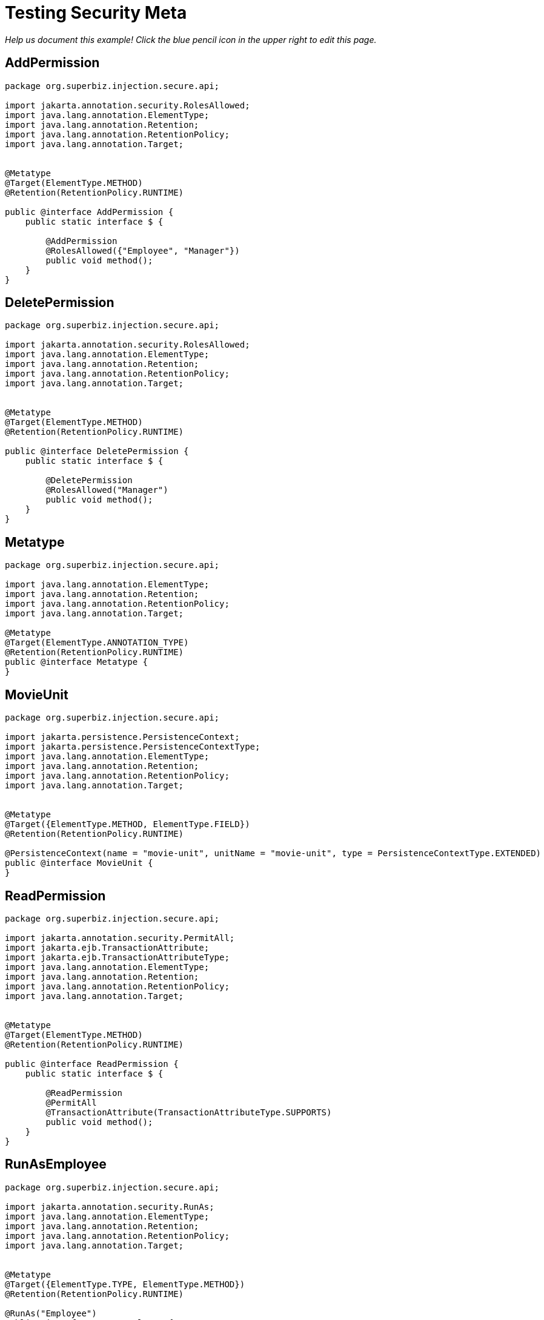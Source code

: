 :index-group: Meta-Annotations
:jbake-type: page
:jbake-status: published

= Testing Security Meta

_Help us document this example! Click the blue pencil icon in the upper
right to edit this page._

== AddPermission

[source,java]
----
package org.superbiz.injection.secure.api;

import jakarta.annotation.security.RolesAllowed;
import java.lang.annotation.ElementType;
import java.lang.annotation.Retention;
import java.lang.annotation.RetentionPolicy;
import java.lang.annotation.Target;


@Metatype
@Target(ElementType.METHOD)
@Retention(RetentionPolicy.RUNTIME)

public @interface AddPermission {
    public static interface $ {

        @AddPermission
        @RolesAllowed({"Employee", "Manager"})
        public void method();
    }
}
----

== DeletePermission

[source,java]
----
package org.superbiz.injection.secure.api;

import jakarta.annotation.security.RolesAllowed;
import java.lang.annotation.ElementType;
import java.lang.annotation.Retention;
import java.lang.annotation.RetentionPolicy;
import java.lang.annotation.Target;


@Metatype
@Target(ElementType.METHOD)
@Retention(RetentionPolicy.RUNTIME)

public @interface DeletePermission {
    public static interface $ {

        @DeletePermission
        @RolesAllowed("Manager")
        public void method();
    }
}
----

== Metatype

[source,java]
----
package org.superbiz.injection.secure.api;

import java.lang.annotation.ElementType;
import java.lang.annotation.Retention;
import java.lang.annotation.RetentionPolicy;
import java.lang.annotation.Target;

@Metatype
@Target(ElementType.ANNOTATION_TYPE)
@Retention(RetentionPolicy.RUNTIME)
public @interface Metatype {
}
----

== MovieUnit

[source,java]
----
package org.superbiz.injection.secure.api;

import jakarta.persistence.PersistenceContext;
import jakarta.persistence.PersistenceContextType;
import java.lang.annotation.ElementType;
import java.lang.annotation.Retention;
import java.lang.annotation.RetentionPolicy;
import java.lang.annotation.Target;


@Metatype
@Target({ElementType.METHOD, ElementType.FIELD})
@Retention(RetentionPolicy.RUNTIME)

@PersistenceContext(name = "movie-unit", unitName = "movie-unit", type = PersistenceContextType.EXTENDED)
public @interface MovieUnit {
}
----

== ReadPermission

[source,java]
----
package org.superbiz.injection.secure.api;

import jakarta.annotation.security.PermitAll;
import jakarta.ejb.TransactionAttribute;
import jakarta.ejb.TransactionAttributeType;
import java.lang.annotation.ElementType;
import java.lang.annotation.Retention;
import java.lang.annotation.RetentionPolicy;
import java.lang.annotation.Target;


@Metatype
@Target(ElementType.METHOD)
@Retention(RetentionPolicy.RUNTIME)

public @interface ReadPermission {
    public static interface $ {

        @ReadPermission
        @PermitAll
        @TransactionAttribute(TransactionAttributeType.SUPPORTS)
        public void method();
    }
}
----

== RunAsEmployee

[source,java]
----
package org.superbiz.injection.secure.api;

import jakarta.annotation.security.RunAs;
import java.lang.annotation.ElementType;
import java.lang.annotation.Retention;
import java.lang.annotation.RetentionPolicy;
import java.lang.annotation.Target;


@Metatype
@Target({ElementType.TYPE, ElementType.METHOD})
@Retention(RetentionPolicy.RUNTIME)

@RunAs("Employee")
public @interface RunAsEmployee {
}
----

== RunAsManager

[source,java]
----
package org.superbiz.injection.secure.api;

import jakarta.annotation.security.RunAs;
import java.lang.annotation.ElementType;
import java.lang.annotation.Retention;
import java.lang.annotation.RetentionPolicy;
import java.lang.annotation.Target;


@Metatype
@Target({ElementType.TYPE, ElementType.METHOD})
@Retention(RetentionPolicy.RUNTIME)

@RunAs("Manager")
public @interface RunAsManager {
}
----

== Movie

[source,java]
----
package org.superbiz.injection.secure;

import jakarta.persistence.Entity;

@Entity
public class Movie {

    private String director;
    private String title;
    private int year;

    public Movie() {
    }

    public Movie(String director, String title, int year) {
        this.director = director;
        this.title = title;
        this.year = year;
    }

    public String getDirector() {
        return director;
    }

    public void setDirector(String director) {
        this.director = director;
    }

    public String getTitle() {
        return title;
    }

    public void setTitle(String title) {
        this.title = title;
    }

    public int getYear() {
        return year;
    }

    public void setYear(int year) {
        this.year = year;
    }

}
----

== Movies

[source,java]
----
package org.superbiz.injection.secure;

//START SNIPPET: code

import org.superbiz.injection.secure.api.AddPermission;
import org.superbiz.injection.secure.api.DeletePermission;
import org.superbiz.injection.secure.api.MovieUnit;
import org.superbiz.injection.secure.api.ReadPermission;

import jakarta.ejb.Stateful;
import jakarta.persistence.EntityManager;
import jakarta.persistence.Query;
import java.util.List;

@Stateful
public class Movies {

    @MovieUnit
    private EntityManager entityManager;

    @AddPermission
    public void addMovie(Movie movie) throws Exception {
        entityManager.persist(movie);
    }

    @DeletePermission
    public void deleteMovie(Movie movie) throws Exception {
        entityManager.remove(movie);
    }

    @ReadPermission
    public List<Movie> getMovies() throws Exception {
        Query query = entityManager.createQuery("SELECT m from Movie as m");
        return query.getResultList();
    }
}
----

== persistence.xml

[source,xml]
----
<persistence xmlns="http://java.sun.com/xml/ns/persistence" version="1.0">

  <persistence-unit name="movie-unit">
    <jta-data-source>movieDatabase</jta-data-source>
    <non-jta-data-source>movieDatabaseUnmanaged</non-jta-data-source>
    <class>org.superbiz.injection.secure.Movie</class>

    <properties>
      <property name="openjpa.jdbc.SynchronizeMappings" value="buildSchema(ForeignKeys=true)"/>
    </properties>
  </persistence-unit>
</persistence>
----

== MovieTest

[source,java]
----
package org.superbiz.injection.secure;

import junit.framework.TestCase;
import org.superbiz.injection.secure.api.RunAsEmployee;
import org.superbiz.injection.secure.api.RunAsManager;

import jakarta.ejb.EJB;
import jakarta.ejb.EJBAccessException;
import jakarta.ejb.Stateless;
import jakarta.ejb.embeddable.EJBContainer;
import java.util.List;
import java.util.Properties;
import java.util.concurrent.Callable;

//START SNIPPET: code

public class MovieTest extends TestCase {

    @EJB
    private Movies movies;

    @EJB(beanName = "ManagerBean")
    private Caller manager;

    @EJB(beanName = "EmployeeBean")
    private Caller employee;

    protected void setUp() throws Exception {
        Properties p = new Properties();
        p.put("movieDatabase", "new://Resource?type=DataSource");
        p.put("movieDatabase.JdbcDriver", "org.hsqldb.jdbcDriver");
        p.put("movieDatabase.JdbcUrl", "jdbc:hsqldb:mem:moviedb");

        EJBContainer.createEJBContainer(p).getContext().bind("inject", this);
    }

    public void testAsManager() throws Exception {
        manager.call(new Callable() {
            public Object call() throws Exception {

                movies.addMovie(new Movie("Quentin Tarantino", "Reservoir Dogs", 1992));
                movies.addMovie(new Movie("Joel Coen", "Fargo", 1996));
                movies.addMovie(new Movie("Joel Coen", "The Big Lebowski", 1998));

                List<Movie> list = movies.getMovies();
                assertEquals("List.size()", 3, list.size());

                for (Movie movie : list) {
                    movies.deleteMovie(movie);
                }

                assertEquals("Movies.getMovies()", 0, movies.getMovies().size());
                return null;
            }
        });
    }

    public void testAsEmployee() throws Exception {
        employee.call(new Callable() {
            public Object call() throws Exception {

                movies.addMovie(new Movie("Quentin Tarantino", "Reservoir Dogs", 1992));
                movies.addMovie(new Movie("Joel Coen", "Fargo", 1996));
                movies.addMovie(new Movie("Joel Coen", "The Big Lebowski", 1998));

                List<Movie> list = movies.getMovies();
                assertEquals("List.size()", 3, list.size());

                for (Movie movie : list) {
                    try {
                        movies.deleteMovie(movie);
                        fail("Employees should not be allowed to delete");
                    } catch (EJBAccessException e) {
                        // Good, Employees cannot delete things
                    }
                }

                // The list should still be three movies long
                assertEquals("Movies.getMovies()", 3, movies.getMovies().size());
                return null;
            }
        });
    }

    public void testUnauthenticated() throws Exception {
        try {
            movies.addMovie(new Movie("Quentin Tarantino", "Reservoir Dogs", 1992));
            fail("Unauthenticated users should not be able to add movies");
        } catch (EJBAccessException e) {
            // Good, guests cannot add things
        }

        try {
            movies.deleteMovie(null);
            fail("Unauthenticated users should not be allowed to delete");
        } catch (EJBAccessException e) {
            // Good, Unauthenticated users cannot delete things
        }

        try {
            // Read access should be allowed

            List<Movie> list = movies.getMovies();
        } catch (EJBAccessException e) {
            fail("Read access should be allowed");
        }
    }

    public interface Caller {
        public <V> V call(Callable<V> callable) throws Exception;
    }

    /**
     * This little bit of magic allows our test code to execute in
     * the desired security scope.
     */

    @Stateless
    @RunAsManager
    public static class ManagerBean implements Caller {

        public <V> V call(Callable<V> callable) throws Exception {
            return callable.call();
        }
    }

    @Stateless
    @RunAsEmployee
    public static class EmployeeBean implements Caller {

        public <V> V call(Callable<V> callable) throws Exception {
            return callable.call();
        }
    }
}
----

== Running

[source,console]
----
-------------------------------------------------------
 T E S T S
-------------------------------------------------------
Running org.superbiz.injection.secure.MovieTest
Apache OpenEJB 4.0.0-beta-1    build: 20111002-04:06
http://tomee.apache.org/
INFO - openejb.home = /Users/dblevins/examples/testing-security-meta
INFO - openejb.base = /Users/dblevins/examples/testing-security-meta
INFO - Using 'jakarta.ejb.embeddable.EJBContainer=true'
INFO - Configuring Service(id=Default Security Service, type=SecurityService, provider-id=Default Security Service)
INFO - Configuring Service(id=Default Transaction Manager, type=TransactionManager, provider-id=Default Transaction Manager)
INFO - Configuring Service(id=movieDatabase, type=Resource, provider-id=Default JDBC Database)
INFO - Found EjbModule in classpath: /Users/dblevins/examples/testing-security-meta/target/classes
INFO - Found EjbModule in classpath: /Users/dblevins/examples/testing-security-meta/target/test-classes
INFO - Beginning load: /Users/dblevins/examples/testing-security-meta/target/classes
INFO - Beginning load: /Users/dblevins/examples/testing-security-meta/target/test-classes
INFO - Configuring enterprise application: /Users/dblevins/examples/testing-security-meta
INFO - Configuring Service(id=Default Stateful Container, type=Container, provider-id=Default Stateful Container)
INFO - Auto-creating a container for bean Movies: Container(type=STATEFUL, id=Default Stateful Container)
INFO - Configuring Service(id=Default Stateless Container, type=Container, provider-id=Default Stateless Container)
INFO - Auto-creating a container for bean ManagerBean: Container(type=STATELESS, id=Default Stateless Container)
INFO - Configuring Service(id=Default Managed Container, type=Container, provider-id=Default Managed Container)
INFO - Auto-creating a container for bean org.superbiz.injection.secure.MovieTest: Container(type=MANAGED, id=Default Managed Container)
INFO - Configuring PersistenceUnit(name=movie-unit)
INFO - Auto-creating a Resource with id 'movieDatabaseNonJta' of type 'DataSource for 'movie-unit'.
INFO - Configuring Service(id=movieDatabaseNonJta, type=Resource, provider-id=movieDatabase)
INFO - Adjusting PersistenceUnit movie-unit <non-jta-data-source> to Resource ID 'movieDatabaseNonJta' from 'movieDatabaseUnmanaged'
INFO - Enterprise application "/Users/dblevins/examples/testing-security-meta" loaded.
INFO - Assembling app: /Users/dblevins/examples/testing-security-meta
INFO - PersistenceUnit(name=movie-unit, provider=org.apache.openjpa.persistence.PersistenceProviderImpl) - provider time 419ms
INFO - Jndi(name="java:global/testing-security-meta/Movies!org.superbiz.injection.secure.Movies")
INFO - Jndi(name="java:global/testing-security-meta/Movies")
INFO - Jndi(name="java:global/testing-security-meta/ManagerBean!org.superbiz.injection.secure.MovieTest$Caller")
INFO - Jndi(name="java:global/testing-security-meta/ManagerBean")
INFO - Jndi(name="java:global/testing-security-meta/EmployeeBean!org.superbiz.injection.secure.MovieTest$Caller")
INFO - Jndi(name="java:global/testing-security-meta/EmployeeBean")
INFO - Jndi(name="java:global/EjbModule53489605/org.superbiz.injection.secure.MovieTest!org.superbiz.injection.secure.MovieTest")
INFO - Jndi(name="java:global/EjbModule53489605/org.superbiz.injection.secure.MovieTest")
INFO - Created Ejb(deployment-id=Movies, ejb-name=Movies, container=Default Stateful Container)
INFO - Created Ejb(deployment-id=ManagerBean, ejb-name=ManagerBean, container=Default Stateless Container)
INFO - Created Ejb(deployment-id=EmployeeBean, ejb-name=EmployeeBean, container=Default Stateless Container)
INFO - Created Ejb(deployment-id=org.superbiz.injection.secure.MovieTest, ejb-name=org.superbiz.injection.secure.MovieTest, container=Default Managed Container)
INFO - Started Ejb(deployment-id=Movies, ejb-name=Movies, container=Default Stateful Container)
INFO - Started Ejb(deployment-id=ManagerBean, ejb-name=ManagerBean, container=Default Stateless Container)
INFO - Started Ejb(deployment-id=EmployeeBean, ejb-name=EmployeeBean, container=Default Stateless Container)
INFO - Started Ejb(deployment-id=org.superbiz.injection.secure.MovieTest, ejb-name=org.superbiz.injection.secure.MovieTest, container=Default Managed Container)
INFO - Deployed Application(path=/Users/dblevins/examples/testing-security-meta)
INFO - EJBContainer already initialized.  Call ejbContainer.close() to allow reinitialization
INFO - EJBContainer already initialized.  Call ejbContainer.close() to allow reinitialization
Tests run: 3, Failures: 0, Errors: 0, Skipped: 0, Time elapsed: 2.754 sec

Results :

Tests run: 3, Failures: 0, Errors: 0, Skipped: 0
----
